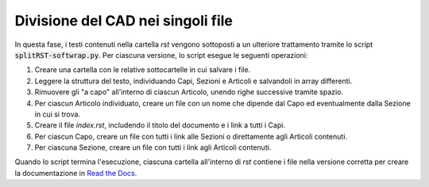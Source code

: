 Divisione del CAD nei singoli file
==================================

In questa fase, i testi contenuti nella cartella *rst* vengono sottoposti a un ulteriore trattamento tramite lo script :code:`splitRST-softwrap.py`. Per ciascuna versione, lo script esegue le seguenti operazioni:

1. Creare una cartella con le relative sottocartelle in cui salvare i file.

2. Leggere la struttura del testo, individuando Capi, Sezioni e Articoli e salvandoli in array differenti.

3. Rimuovere gli "a capo" all'interno di ciascun Articolo, unendo righe successive tramite spazio.

4. Per ciascun Articolo individuato, creare un file con un nome che dipende dal Capo ed eventualmente dalla Sezione in cui si trova.

5. Creare il file *index.rst*, includendo il titolo del documento e i link a tutti i Capi.

6. Per ciascun Capo, creare un file con tutti i link alle Sezioni o direttamente agli Articoli contenuti.

7. Per ciascuna Sezione, creare un file con tutti i link agli Articoli contenuti.

Quando lo script termina l'esecuzione, ciascuna cartella all'interno di *rst* contiene i file nella versione corretta per creare la documentazione in `Read the Docs <https://readthedocs.org>`_. 
